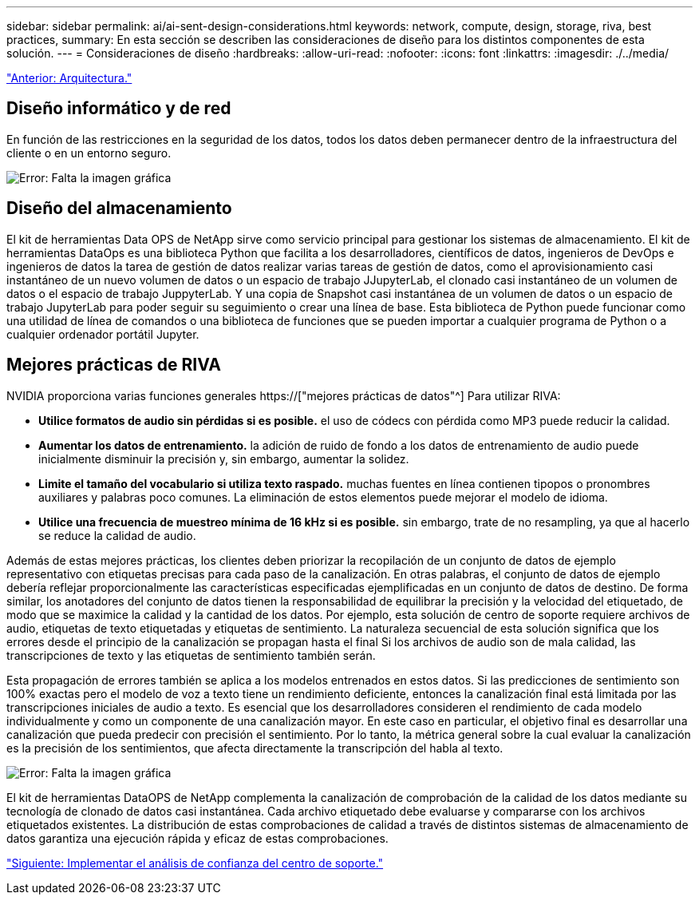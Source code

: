 ---
sidebar: sidebar 
permalink: ai/ai-sent-design-considerations.html 
keywords: network, compute, design, storage, riva, best practices, 
summary: En esta sección se describen las consideraciones de diseño para los distintos componentes de esta solución. 
---
= Consideraciones de diseño
:hardbreaks:
:allow-uri-read: 
:nofooter: 
:icons: font
:linkattrs: 
:imagesdir: ./../media/


link:ai-sent-architecture.html["Anterior: Arquitectura."]



== Diseño informático y de red

En función de las restricciones en la seguridad de los datos, todos los datos deben permanecer dentro de la infraestructura del cliente o en un entorno seguro.

image:ai-sent-image9.png["Error: Falta la imagen gráfica"]



== Diseño del almacenamiento

El kit de herramientas Data OPS de NetApp sirve como servicio principal para gestionar los sistemas de almacenamiento. El kit de herramientas DataOps es una biblioteca Python que facilita a los desarrolladores, científicos de datos, ingenieros de DevOps e ingenieros de datos la tarea de gestión de datos realizar varias tareas de gestión de datos, como el aprovisionamiento casi instantáneo de un nuevo volumen de datos o un espacio de trabajo JJupyterLab, el clonado casi instantáneo de un volumen de datos o el espacio de trabajo JuppyterLab. Y una copia de Snapshot casi instantánea de un volumen de datos o un espacio de trabajo JupyterLab para poder seguir su seguimiento o crear una línea de base. Esta biblioteca de Python puede funcionar como una utilidad de línea de comandos o una biblioteca de funciones que se pueden importar a cualquier programa de Python o a cualquier ordenador portátil Jupyter.



== Mejores prácticas de RIVA

NVIDIA proporciona varias funciones generales https://["mejores prácticas de datos"^] Para utilizar RIVA:

* *Utilice formatos de audio sin pérdidas si es posible.* el uso de códecs con pérdida como MP3 puede reducir la calidad.
* *Aumentar los datos de entrenamiento.* la adición de ruido de fondo a los datos de entrenamiento de audio puede inicialmente disminuir la precisión y, sin embargo, aumentar la solidez.
* *Limite el tamaño del vocabulario si utiliza texto raspado.* muchas fuentes en línea contienen tipopos o pronombres auxiliares y palabras poco comunes. La eliminación de estos elementos puede mejorar el modelo de idioma.
* *Utilice una frecuencia de muestreo mínima de 16 kHz si es posible.* sin embargo, trate de no resampling, ya que al hacerlo se reduce la calidad de audio.


Además de estas mejores prácticas, los clientes deben priorizar la recopilación de un conjunto de datos de ejemplo representativo con etiquetas precisas para cada paso de la canalización. En otras palabras, el conjunto de datos de ejemplo debería reflejar proporcionalmente las características especificadas ejemplificadas en un conjunto de datos de destino. De forma similar, los anotadores del conjunto de datos tienen la responsabilidad de equilibrar la precisión y la velocidad del etiquetado, de modo que se maximice la calidad y la cantidad de los datos. Por ejemplo, esta solución de centro de soporte requiere archivos de audio, etiquetas de texto etiquetadas y etiquetas de sentimiento. La naturaleza secuencial de esta solución significa que los errores desde el principio de la canalización se propagan hasta el final Si los archivos de audio son de mala calidad, las transcripciones de texto y las etiquetas de sentimiento también serán.

Esta propagación de errores también se aplica a los modelos entrenados en estos datos. Si las predicciones de sentimiento son 100% exactas pero el modelo de voz a texto tiene un rendimiento deficiente, entonces la canalización final está limitada por las transcripciones iniciales de audio a texto. Es esencial que los desarrolladores consideren el rendimiento de cada modelo individualmente y como un componente de una canalización mayor. En este caso en particular, el objetivo final es desarrollar una canalización que pueda predecir con precisión el sentimiento. Por lo tanto, la métrica general sobre la cual evaluar la canalización es la precisión de los sentimientos, que afecta directamente la transcripción del habla al texto.

image:ai-sent-image10.png["Error: Falta la imagen gráfica"]

El kit de herramientas DataOPS de NetApp complementa la canalización de comprobación de la calidad de los datos mediante su tecnología de clonado de datos casi instantánea. Cada archivo etiquetado debe evaluarse y compararse con los archivos etiquetados existentes. La distribución de estas comprobaciones de calidad a través de distintos sistemas de almacenamiento de datos garantiza una ejecución rápida y eficaz de estas comprobaciones.

link:ai-sent-deploying-support-center-sentiment-analysis.html["Siguiente: Implementar el análisis de confianza del centro de soporte."]
